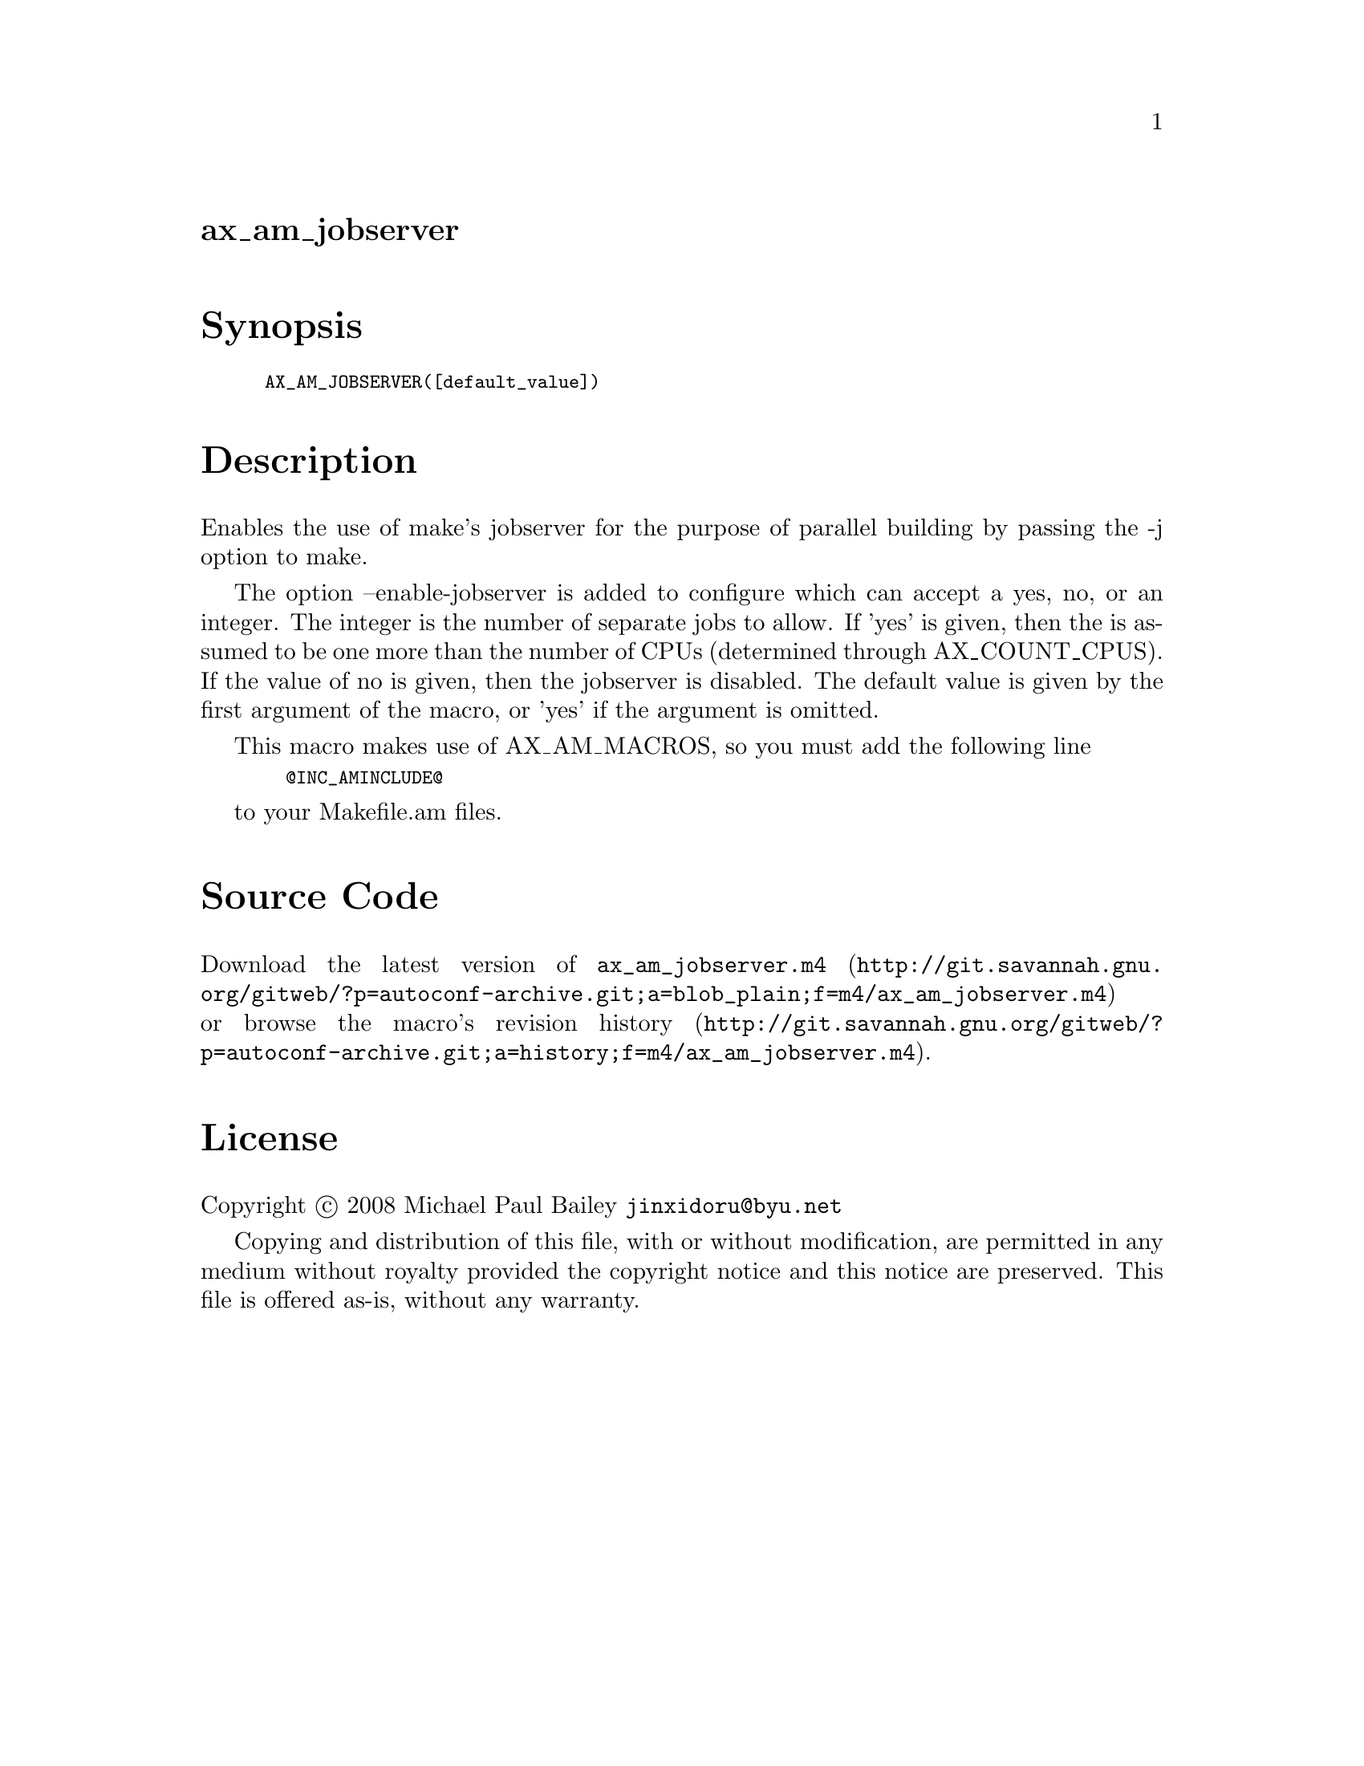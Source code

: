 @node ax_am_jobserver
@unnumberedsec ax_am_jobserver

@majorheading Synopsis

@smallexample
AX_AM_JOBSERVER([default_value])
@end smallexample

@majorheading Description

Enables the use of make's jobserver for the purpose of parallel building
by passing the -j option to make.

The option --enable-jobserver is added to configure which can accept a
yes, no, or an integer. The integer is the number of separate jobs to
allow. If 'yes' is given, then the is assumed to be one more than the
number of CPUs (determined through AX_COUNT_CPUS). If the value of no is
given, then the jobserver is disabled. The default value is given by the
first argument of the macro, or 'yes' if the argument is omitted.

This macro makes use of AX_AM_MACROS, so you must add the following line

@smallexample
  @@INC_AMINCLUDE@@
@end smallexample

to your Makefile.am files.

@majorheading Source Code

Download the
@uref{http://git.savannah.gnu.org/gitweb/?p=autoconf-archive.git;a=blob_plain;f=m4/ax_am_jobserver.m4,latest
version of @file{ax_am_jobserver.m4}} or browse
@uref{http://git.savannah.gnu.org/gitweb/?p=autoconf-archive.git;a=history;f=m4/ax_am_jobserver.m4,the
macro's revision history}.

@majorheading License

@w{Copyright @copyright{} 2008 Michael Paul Bailey @email{jinxidoru@@byu.net}}

Copying and distribution of this file, with or without modification, are
permitted in any medium without royalty provided the copyright notice
and this notice are preserved. This file is offered as-is, without any
warranty.
